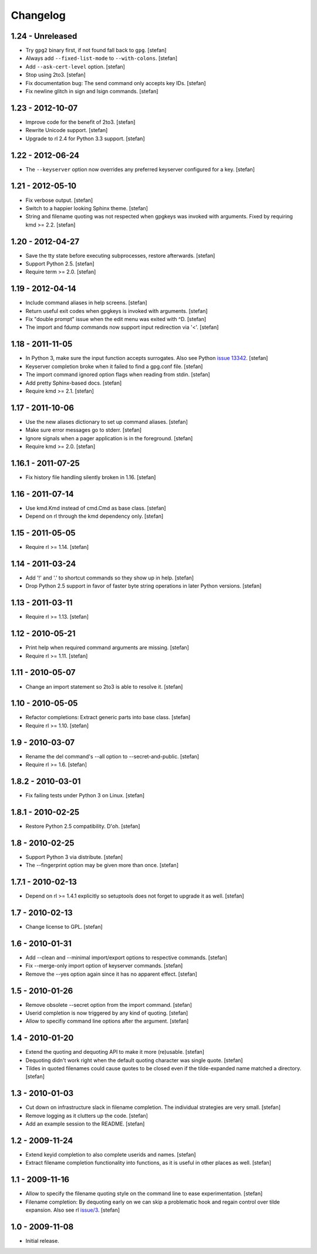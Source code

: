 Changelog
=========

1.24 - Unreleased
-----------------

- Try ``gpg2`` binary first, if not found fall back to ``gpg``.
  [stefan]

- Always add ``--fixed-list-mode`` to ``--with-colons``.
  [stefan]

- Add ``--ask-cert-level`` option.
  [stefan]

- Stop using 2to3.
  [stefan]

- Fix documentation bug: The send command only accepts key IDs.
  [stefan]

- Fix newline glitch in sign and lsign commands.
  [stefan]


1.23 - 2012-10-07
-----------------

- Improve code for the benefit of 2to3.
  [stefan]

- Rewrite Unicode support.
  [stefan]

- Upgrade to rl 2.4 for Python 3.3 support.
  [stefan]


1.22 - 2012-06-24
-----------------

- The ``--keyserver`` option now overrides any preferred keyserver
  configured for a key.
  [stefan]


1.21 - 2012-05-10
-----------------

- Fix verbose output.
  [stefan]

- Switch to a happier looking Sphinx theme.
  [stefan]

- String and filename quoting was not respected when gpgkeys was
  invoked with arguments. Fixed by requiring kmd >= 2.2.
  [stefan]


1.20 - 2012-04-27
-----------------

- Save the tty state before executing subprocesses, restore afterwards.
  [stefan]

- Support Python 2.5.
  [stefan]

- Require term >= 2.0.
  [stefan]


1.19 - 2012-04-14
-----------------

- Include command aliases in help screens.
  [stefan]

- Return useful exit codes when gpgkeys is invoked with arguments.
  [stefan]

- Fix "double prompt" issue when the edit menu was exited with ^D.
  [stefan]

- The import and fdump commands now support input redirection via '<'.
  [stefan]


1.18 - 2011-11-05
-----------------

- In Python 3, make sure the input function accepts surrogates.
  Also see Python `issue 13342`_.
  [stefan]

- Keyserver completion broke when it failed to find a gpg.conf file.
  [stefan]

- The import command ignored option flags when reading from stdin.
  [stefan]

- Add pretty Sphinx-based docs.
  [stefan]

- Require kmd >= 2.1.
  [stefan]

.. _`issue 13342`: http://bugs.python.org/issue13342


1.17 - 2011-10-06
-----------------

- Use the new aliases dictionary to set up command aliases.
  [stefan]

- Make sure error messages go to stderr.
  [stefan]

- Ignore signals when a pager application is in the foreground.
  [stefan]

- Require kmd >= 2.0.
  [stefan]


1.16.1 - 2011-07-25
-------------------

- Fix history file handling silently broken in 1.16.
  [stefan]


1.16 - 2011-07-14
-----------------

- Use kmd.Kmd instead of cmd.Cmd as base class.
  [stefan]

- Depend on rl through the kmd dependency only.
  [stefan]


1.15 - 2011-05-05
-----------------

- Require rl >= 1.14.
  [stefan]


1.14 - 2011-03-24
-----------------

- Add '!' and '.' to shortcut commands so they show up in help.
  [stefan]

- Drop Python 2.5 support in favor of faster byte string operations
  in later Python versions.
  [stefan]


1.13 - 2011-03-11
-----------------

- Require rl >= 1.13.
  [stefan]


1.12 - 2010-05-21
-----------------

- Print help when required command arguments are missing.
  [stefan]

- Require rl >= 1.11.
  [stefan]


1.11 - 2010-05-07
-----------------

- Change an import statement so 2to3 is able to resolve it.
  [stefan]


1.10 - 2010-05-05
-----------------

- Refactor completions: Extract generic parts into base class.
  [stefan]

- Require rl >= 1.10.
  [stefan]


1.9 - 2010-03-07
----------------

- Rename the del command's --all option to --secret-and-public.
  [stefan]

- Require rl >= 1.6.
  [stefan]


1.8.2 - 2010-03-01
------------------

- Fix failing tests under Python 3 on Linux.
  [stefan]


1.8.1 - 2010-02-25
------------------

- Restore Python 2.5 compatibility. D'oh.
  [stefan]


1.8 - 2010-02-25
----------------

- Support Python 3 via distribute.
  [stefan]

- The --fingerprint option may be given more than once.
  [stefan]


1.7.1 - 2010-02-13
------------------

- Depend on rl >= 1.4.1 explicitly so setuptools does not forget to upgrade
  it as well.
  [stefan]


1.7 - 2010-02-13
----------------

- Change license to GPL.
  [stefan]


1.6 - 2010-01-31
----------------

- Add --clean and --minimal import/export options to respective commands.
  [stefan]

- Fix --merge-only import option of keyserver commands.
  [stefan]

- Remove the --yes option again since it has no apparent effect.
  [stefan]


1.5 - 2010-01-26
----------------

- Remove obsolete --secret option from the import command.
  [stefan]

- Userid completion is now triggered by any kind of quoting.
  [stefan]

- Allow to specifiy command line options after the argument.
  [stefan]


1.4 - 2010-01-20
----------------

- Extend the quoting and dequoting API to make it more (re)usable.
  [stefan]

- Dequoting didn't work right when the default quoting character
  was single quote.
  [stefan]

- Tildes in quoted filenames could cause quotes to be closed even
  if the tilde-expanded name matched a directory.
  [stefan]


1.3 - 2010-01-03
----------------

- Cut down on infrastructure slack in filename completion. The
  individual strategies are very small.
  [stefan]

- Remove logging as it clutters up the code.
  [stefan]

- Add an example session to the README.
  [stefan]


1.2 - 2009-11-24
----------------

- Extend keyid completion to also complete userids and names.
  [stefan]

- Extract filename completion functionality into functions,
  as it is useful in other places as well.
  [stefan]


1.1 - 2009-11-16
----------------

- Allow to specify the filename quoting style on the command line
  to ease experimentation.
  [stefan]

- Filename completion: By dequoting early on we can skip a problematic
  hook and regain control over tilde expansion. Also see rl `issue/3`_.
  [stefan]

.. _`issue/3`: http://github.com/stefanholek/rl/issues#issue/3


1.0 - 2009-11-08
----------------

- Initial release.
